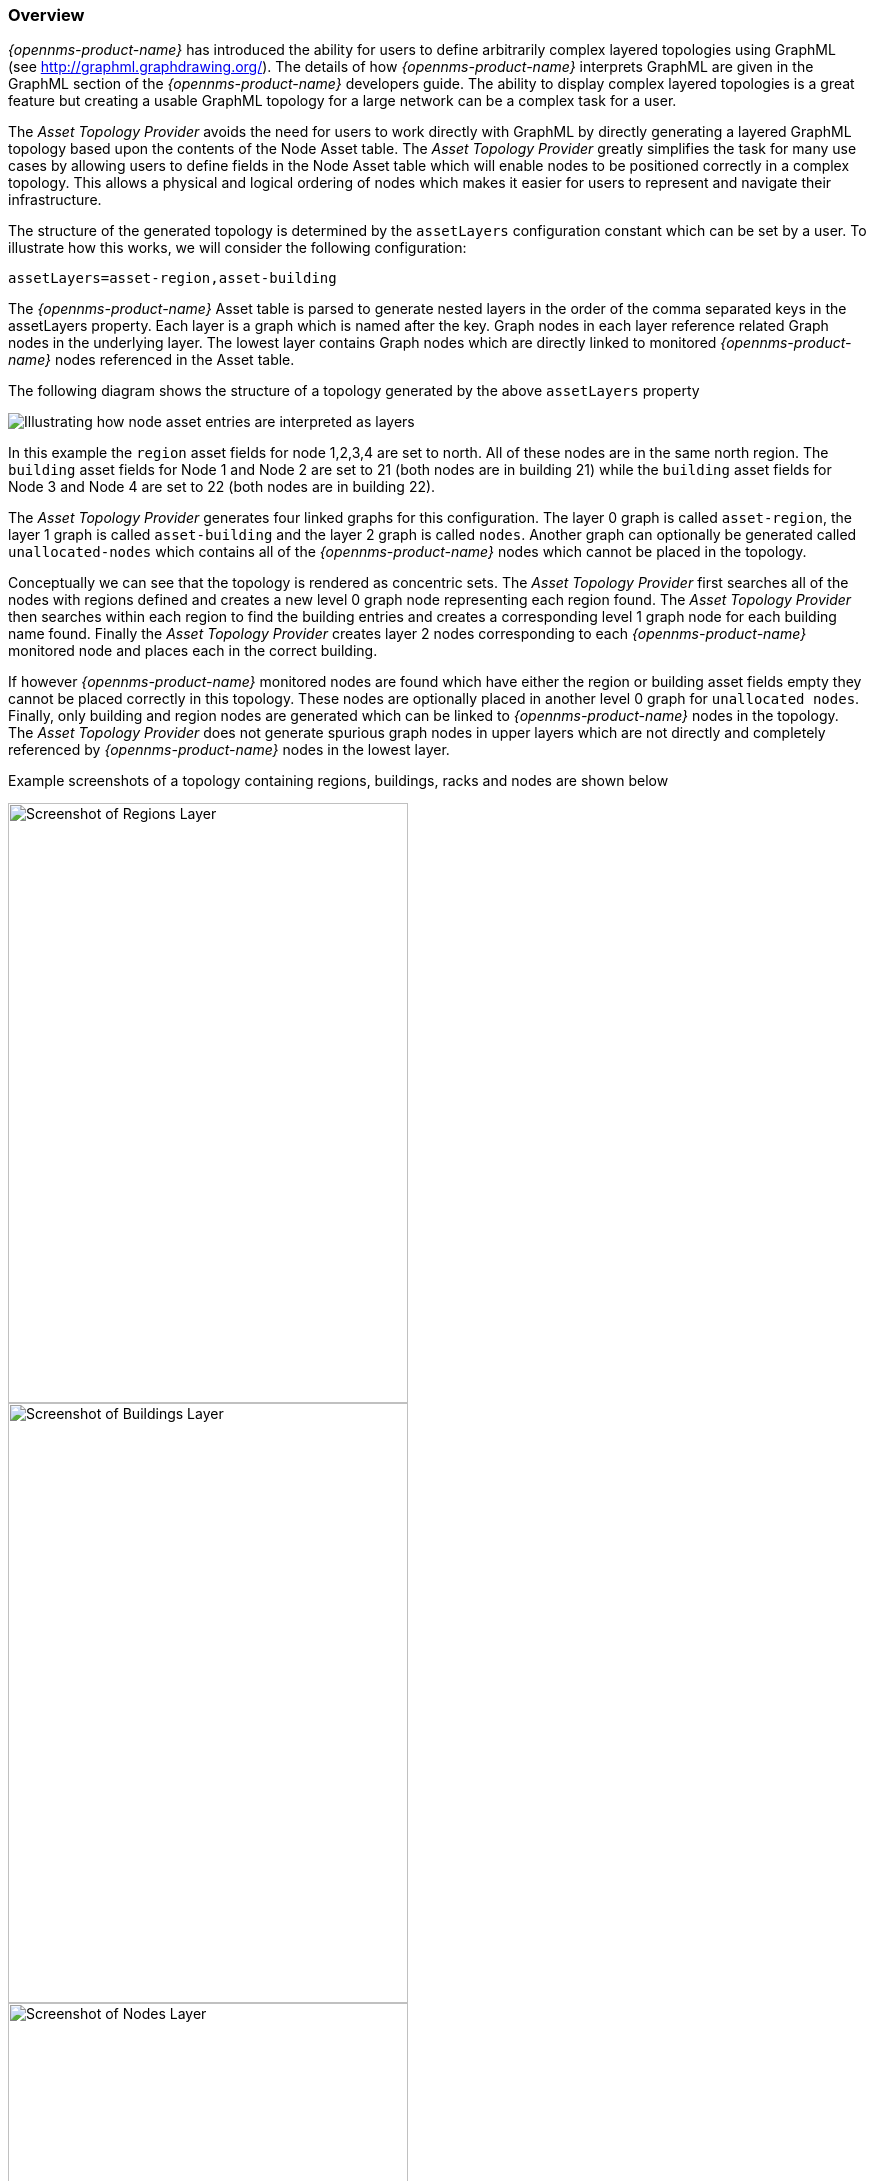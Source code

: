 
// Allow GitHub image rendering
:imagesdir: ../../images

=== Overview

_{opennms-product-name}_ has introduced the ability for users to define arbitrarily complex
 layered topologies using GraphML (see http://graphml.graphdrawing.org/). 
 The details of how _{opennms-product-name}_ interprets GraphML are given in the 
 GraphML section of the _{opennms-product-name}_ developers guide. The ability to display 
 complex layered topologies is a great feature but creating a usable GraphML topology for a 
 large network can be a complex task for a user. 

The _Asset Topology Provider_ avoids the need for users to work directly with GraphML 
by directly generating a layered GraphML topology based upon the contents of the Node Asset table.
 The _Asset Topology Provider_ greatly simplifies the task for many use cases by allowing users 
 to define fields in the Node Asset table which will enable nodes to be positioned correctly
  in a complex topology. This allows a physical and logical ordering of nodes which makes 
  it easier for users to represent and navigate their infrastructure.

The structure of the generated topology is determined by the `assetLayers` configuration 
constant which can be set by a user. To illustrate how this works, we will consider the following configuration:
----
assetLayers=asset-region,asset-building
----
The _{opennms-product-name}_ Asset table is parsed to generate nested layers in 
the order of the comma separated keys in the assetLayers property. 
Each layer is a graph which is named after the key. Graph nodes in each layer reference 
related Graph nodes in the underlying layer. The lowest layer contains Graph nodes which 
are directly linked to monitored _{opennms-product-name}_ nodes referenced in the Asset table.

The following diagram shows the structure of a topology generated by the above `assetLayers` property

image:asset-topology/graphMLtopologyLayers.jpg[Illustrating how node asset entries are interpreted as layers]

In this example the `region` asset fields for node 1,2,3,4 are set to north. 
All of these nodes are in the same north region. The `building` asset fields 
for Node 1 and Node 2 are set to 21 (both nodes are in building 21) while the 
`building` asset fields for Node 3 and Node 4 are set to 22 (both nodes are in building 22). 

The _Asset Topology Provider_ generates four linked graphs for this configuration. 
The layer 0 graph is called `asset-region`, the layer 1 graph is called `asset-building` 
and the layer 2 graph is called `nodes`. Another graph can optionally be generated called `unallocated-nodes` 
which contains all of the _{opennms-product-name}_ nodes which cannot be placed in the topology.

Conceptually we can see that the topology is rendered as concentric sets. 
The _Asset Topology Provider_ first searches all of the nodes with regions 
defined and creates a new level 0 graph node representing each region found. 
The _Asset Topology Provider_ then searches within each region to find the building entries and 
creates a corresponding level 1 graph node for each building name found. Finally the _Asset Topology Provider_ 
creates layer 2 nodes corresponding to each _{opennms-product-name}_ monitored node and places each in the correct building. 

If however _{opennms-product-name}_ monitored nodes are found which have either the region 
or building asset fields empty they cannot be placed correctly in this topology. 
These nodes are optionally placed in another level 0 graph for `unallocated nodes`. 
Finally, only building and region nodes are generated which can be linked to _{opennms-product-name}_ nodes in the topology. 
The _Asset Topology Provider_ does not generate spurious graph nodes in upper 
layers which are not directly and completely referenced by _{opennms-product-name}_ nodes in the lowest layer.

Example screenshots of a topology containing regions, buildings, racks and nodes are shown below

image::asset-topology/AssetScreen1.png[Screenshot of Regions Layer,400,600]

image::asset-topology/AssetScreen2.png[Screenshot of Buildings Layer,400,600]

image::asset-topology/AssetScreen3.png[Screenshot of Nodes Layer,400,600]

=== Asset layers
The entries for `assetLayers` can be any asset entry from the following list (defined in class NodeParamLabels). 
----
node-nodelabel, node-nodeid, node-foreignsource, node-foreignid, node-nodesysname, 
node-nodesyslocation, node-operatingsystem, node-categories, 
parent-nodelabel, parent-nodeid, parent-foreignsource, parent-foreignid, 
asset-country, asset-address1, asset-address2, asset-city, asset-zip, asset-state, 
asset-latitude, asset-longitude, asset-region, asset-division, 
asset-department, asset-building, asset-floor, asset-room, 
asset-rack, asset-slot, asset-port, asset-circuitid, 
asset-category, asset-displaycategory, asset-notifycategory, 
asset-pollercategory, asset-thresholdcategory, asset-managedobjecttype, 
asset-managedobjectinstance, asset-manufacturer, asset-vendor, 
asset-modelnumber, asset-description, asset-operatingsystem
----
This allows arbitrary topologies to be generated including physical fields (room, rack etc) and 
logical fields such as asset node categories. Please note you should not put any spaces in the comma separated `assetLayers` list. 
If the `assetLayers` property is defined as empty then a single graph layer will be generated containing all opennms nodes.

=== Node filtering
In many cases it is desirable to control which nodes are included or excluded from a topology. For instance it is
useful to be able to generate customised topologies for specific customers which include only regions/sites etc 
relevant to their filtered node set. To this end it is possible to define a node filter 
which chooses which nodes are included in a generated topology.

Filters are defined using the same asset table keys which are available for the `assetLayers` field using the following form

[options="header, autowidth"]
|===
| operation  | Default   | Example
| OR | key1=value1,value2 alternatively key1=value1&key1=value2 | asset-region=north,south
| AND | key1=val1&key2=val2 | asset-region=north&asset-site=23
| NOT | key1=!val1 | asset-site=!23
|===

Thus the following configuration means include only nodes with region `north` or `south` but exclude all nodes with site `23`.

----
filter=asset-region=north,south&asset-site=!23
----

=== Configuration
The default configuration for the Asset Topology Provider is held in the following file:
----
<opennms home>/etc/org.opennms.plugins.graphml.asset.cfg
----
Which contains the following properties (defaults shown will be used if the file is not present)

[options="header, autowidth"]
|===
| Parameter                 | Default               | Description
|`providerId` | asset | The unique name of the provider - used as handle to install and remove the topology
|`label` | Asset Provider | The name which shows up on the topology menu (must be unique)
|`assetLayers`| asset-region,asset-building,asset-rack  | asset layers (in order). See separate description.
|`filter` | '' | Empty filter (i.e. allow all nodes). See separate description.
|`preferredLayout` | 'Grid Layout' | Preferred layout of the nodes in generated graphs. 
|`generateUnallocated` | 'false' | If true an 'unallocated_nodes' graph is generated for nodes which pass the filter 
but do not have enough fields populated to match the assetLayers 
|`breadcrumbStrategy` | SHORTEST_PATH_TO_ROOT | Breadcrumb strategy used to display breadcrumbs above each graph
|===

Any of these default properties can be changed when a command is given to generate an asset topology.

=== Creating Asset Based Topologies From Karaf Consol

The _{opennms-product-name}_ Karaf Consol can be used to control topology generation. To login use admin password.
----
ssh admin@localhost -p 8101
----
The following commands are available

[options="header, autowidth"]
|===
| Command                      | Description               | Options
| asset-topology:create        | Creates Asset Topology.   | 
-u, --unallocatedGraph Generate Unallocated Nodes Graph

-l, --label : Asset Topology label (shows in topology menu)

-i, --providerId : Unique providerId of asset topology

-f, --filter : Optional node filter

-a, --assetLayers : Comma separated list of asset layers

-p, --preferredLayout : Preferred Layout

-b, --breadcrumbStrategy : Bread Crumb Strategy

| asset-topology:remove        | Removes Asset Topology.   | 
-i, --providerId : Unique providerId of asset topology

| asset-topology:createnodeinfo  | Creates debug data file  | 
-f, --filter : Optional node filter
|===

Any debug data is created in <opennms home>/data/tmp/AssetListFile.xml containing all the nodes and associated asset fields.
 (This file can be used for debugging. A similar file is used in the unit tests for this module).

=== Creating Asset Based Topologies Using _{opennms-product-name}_ events

The _Asset Topology Provider_ listens for events which trigger the generation and installation or removal of topologies. 
The _Asset Topology Provider_ events are defined in the file
----
<opennms home>/etc/events/GraphMLAssetPluginEvents.xml
----

These events will use the default parameters 

To create a new topology from the current OpenNMS inventory use 
----
sudo ./send-event.pl  uei.opennms.plugins/assettopology/create 
----

To uninstall an asset topology use
----
sudo ./send-event.pl  uei.opennms.plugins/assettopology/remove
----

To generate a debug file use
----
sudo ./send-event.pl uei.opennms.plugins/assettopology/nodeinfo
----


=== Viewing the topology
If all goes well, having installed the topology, upon refreshing your screen, 
you should see a new topology display option in the _{opennms-product-name}_  topology page. 
The displayed name of this topology is given by the label field

It is not related to the name of the topology (topologyName) which is used by the ReST api for the installation or removal of a topology. However this name must be unique across all installed topologies. 

It is possible to have several topologies installed which have been generated using different configurations.
You simply need to ensure that the providerId used for each installation command is different.

=== additional notes

Please note you MUST first uninstall an _{opennms-product-name}_ graphml topology before installing a new one. 
You will also have to log out and log back into the UI in order to see the new topology file. 
If you uninstall a topology while viewing it, the UI will throw an error and 
you will also have to log out and back in to see topologies. 

